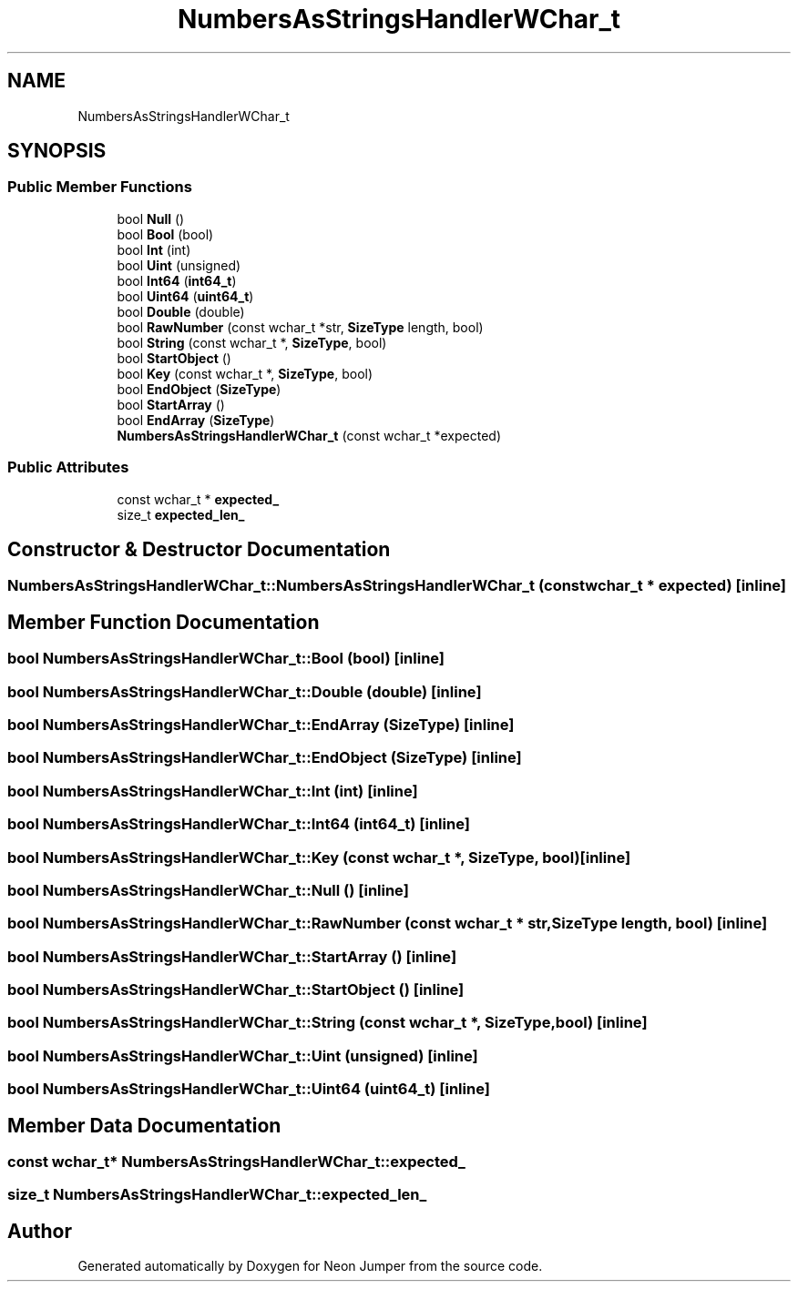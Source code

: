 .TH "NumbersAsStringsHandlerWChar_t" 3 "Fri Jan 21 2022" "Neon Jumper" \" -*- nroff -*-
.ad l
.nh
.SH NAME
NumbersAsStringsHandlerWChar_t
.SH SYNOPSIS
.br
.PP
.SS "Public Member Functions"

.in +1c
.ti -1c
.RI "bool \fBNull\fP ()"
.br
.ti -1c
.RI "bool \fBBool\fP (bool)"
.br
.ti -1c
.RI "bool \fBInt\fP (int)"
.br
.ti -1c
.RI "bool \fBUint\fP (unsigned)"
.br
.ti -1c
.RI "bool \fBInt64\fP (\fBint64_t\fP)"
.br
.ti -1c
.RI "bool \fBUint64\fP (\fBuint64_t\fP)"
.br
.ti -1c
.RI "bool \fBDouble\fP (double)"
.br
.ti -1c
.RI "bool \fBRawNumber\fP (const wchar_t *str, \fBSizeType\fP length, bool)"
.br
.ti -1c
.RI "bool \fBString\fP (const wchar_t *, \fBSizeType\fP, bool)"
.br
.ti -1c
.RI "bool \fBStartObject\fP ()"
.br
.ti -1c
.RI "bool \fBKey\fP (const wchar_t *, \fBSizeType\fP, bool)"
.br
.ti -1c
.RI "bool \fBEndObject\fP (\fBSizeType\fP)"
.br
.ti -1c
.RI "bool \fBStartArray\fP ()"
.br
.ti -1c
.RI "bool \fBEndArray\fP (\fBSizeType\fP)"
.br
.ti -1c
.RI "\fBNumbersAsStringsHandlerWChar_t\fP (const wchar_t *expected)"
.br
.in -1c
.SS "Public Attributes"

.in +1c
.ti -1c
.RI "const wchar_t * \fBexpected_\fP"
.br
.ti -1c
.RI "size_t \fBexpected_len_\fP"
.br
.in -1c
.SH "Constructor & Destructor Documentation"
.PP 
.SS "NumbersAsStringsHandlerWChar_t::NumbersAsStringsHandlerWChar_t (const wchar_t * expected)\fC [inline]\fP"

.SH "Member Function Documentation"
.PP 
.SS "bool NumbersAsStringsHandlerWChar_t::Bool (bool)\fC [inline]\fP"

.SS "bool NumbersAsStringsHandlerWChar_t::Double (double)\fC [inline]\fP"

.SS "bool NumbersAsStringsHandlerWChar_t::EndArray (\fBSizeType\fP)\fC [inline]\fP"

.SS "bool NumbersAsStringsHandlerWChar_t::EndObject (\fBSizeType\fP)\fC [inline]\fP"

.SS "bool NumbersAsStringsHandlerWChar_t::Int (int)\fC [inline]\fP"

.SS "bool NumbersAsStringsHandlerWChar_t::Int64 (\fBint64_t\fP)\fC [inline]\fP"

.SS "bool NumbersAsStringsHandlerWChar_t::Key (const wchar_t *, \fBSizeType\fP, bool)\fC [inline]\fP"

.SS "bool NumbersAsStringsHandlerWChar_t::Null ()\fC [inline]\fP"

.SS "bool NumbersAsStringsHandlerWChar_t::RawNumber (const wchar_t * str, \fBSizeType\fP length, bool)\fC [inline]\fP"

.SS "bool NumbersAsStringsHandlerWChar_t::StartArray ()\fC [inline]\fP"

.SS "bool NumbersAsStringsHandlerWChar_t::StartObject ()\fC [inline]\fP"

.SS "bool NumbersAsStringsHandlerWChar_t::String (const wchar_t *, \fBSizeType\fP, bool)\fC [inline]\fP"

.SS "bool NumbersAsStringsHandlerWChar_t::Uint (unsigned)\fC [inline]\fP"

.SS "bool NumbersAsStringsHandlerWChar_t::Uint64 (\fBuint64_t\fP)\fC [inline]\fP"

.SH "Member Data Documentation"
.PP 
.SS "const wchar_t* NumbersAsStringsHandlerWChar_t::expected_"

.SS "size_t NumbersAsStringsHandlerWChar_t::expected_len_"


.SH "Author"
.PP 
Generated automatically by Doxygen for Neon Jumper from the source code\&.
